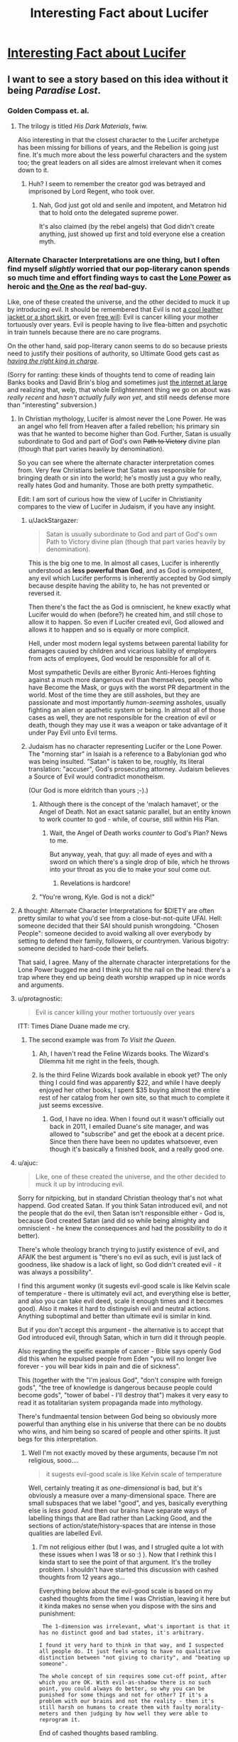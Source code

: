 #+TITLE: Interesting Fact about Lucifer

* [[http://actuallykylekallgren.tumblr.com/post/127871934599/witch-boots-emofag420-the-vengeful-crobat][Interesting Fact about Lucifer]]
:PROPERTIES:
:Author: xamueljones
:Score: 14
:DateUnix: 1441022185.0
:DateShort: 2015-Aug-31
:END:

** I want to see a story based on this idea without it being /Paradise Lost/.
:PROPERTIES:
:Author: xamueljones
:Score: 15
:DateUnix: 1441022247.0
:DateShort: 2015-Aug-31
:END:

*** Golden Compass et. al.
:PROPERTIES:
:Author: EliezerYudkowsky
:Score: 11
:DateUnix: 1441060546.0
:DateShort: 2015-Sep-01
:END:

**** The trilogy is titled /His Dark Materials/, fwiw.

Also interesting in that the closest character to the Lucifer archetype has been missing for billions of years, and the Rebellion is going just fine. It's much more about the less powerful characters and the system too; the great leaders on all sides are almost irrelevant when it comes down to it.
:PROPERTIES:
:Author: PeridexisErrant
:Score: 10
:DateUnix: 1441070654.0
:DateShort: 2015-Sep-01
:END:

***** Huh? I seem to remember the creator god was betrayed and imprisoned by Lord Regent, who took over.
:PROPERTIES:
:Author: TimTravel
:Score: 1
:DateUnix: 1441097442.0
:DateShort: 2015-Sep-01
:END:

****** Nah, God just got old and senile and impotent, and Metatron hid that to hold onto the delegated supreme power.

It's also claimed (by the rebel angels) that God didn't create anything, just showed up first and told everyone else a creation myth.
:PROPERTIES:
:Author: PeridexisErrant
:Score: 7
:DateUnix: 1441115296.0
:DateShort: 2015-Sep-01
:END:


*** Alternate Character Interpretations are one thing, but I often find myself /slightly/ worried that our pop-literary canon spends so much time and effort finding ways to cast the [[http://www.youngwizards.com/ErrantryWiki/index.php/Lone_Power][Lone Power]] as heroic and [[http://www.youngwizards.com/ErrantryWiki/index.php/One%2C_the][the One]] as the /real/ bad-guy.

Like, one of these created the universe, and the other decided to muck it up by introducing evil. It should be remembered that Evil is not [[http://tvtropes.org/pmwiki/pmwiki.php/Main/EvilIsSexy][a cool leather jacket or a short skirt]], or even [[http://tvtropes.org/pmwiki/pmwiki.php/Main/TheEvilsOfFreeWill][free will]]: Evil is cancer killing your mother tortuously over years. Evil is people having to live flea-bitten and psychotic in train tunnels because there are no care programs.

On the other hand, said pop-literary canon seems to do so because priests need to justify their positions of authority, so Ultimate Good gets cast as [[http://tvtropes.org/pmwiki/pmwiki.php/Main/RightfulKingReturns][/having the right king in charge/]].

(Sorry for ranting: these kinds of thoughts tend to come of reading Iain Banks books and David Brin's blog and sometimes just [[http://www.scottlondon.com/interviews/saul.html][the internet at large]] and realizing that, welp, that whole Enlightenment thing we go on about was /really recent/ and /hasn't actually fully won yet/, and still needs defense more than "interesting" subversion.)
:PROPERTIES:
:Score: 19
:DateUnix: 1441027907.0
:DateShort: 2015-Aug-31
:END:

**** In Christian mythology, Lucifer is almost never the Lone Power. He was an angel who fell from Heaven after a failed rebellion; his primary sin was that he wanted to become higher than God. Further, Satan is usually subordinate to God and part of God's own +Path to Victory+ divine plan (though that part varies heavily by denomination).

So you can see where the alternate character interpretation comes from. Very few Christians believe that Satan was responsible for bringing death or sin into the world; he's mostly just a guy who really, really hates God and humanity. Those are both pretty sympathetic.

Edit: I am sort of curious how the view of Lucifer in Christianity compares to the view of Lucifer in Judaism, if you have any insight.
:PROPERTIES:
:Author: alexanderwales
:Score: 20
:DateUnix: 1441032676.0
:DateShort: 2015-Aug-31
:END:

***** u/JackStargazer:
#+begin_quote
  Satan is usually subordinate to God and part of God's own Path to Victory divine plan (though that part varies heavily by denomination).
#+end_quote

This is the big one to me. In almost all cases, Lucifer is inherently understood as *less powerful than God*, and as God is omnipotent, any evil which Lucifer performs is inherently accepted by God simply because despite having the ability to, he has not prevented or reversed it.

Then there's the fact the as God is omniscient, he knew exactly what Lucifer would do when (before?) he created him, and still chose to allow it to happen. So even if Lucifer created evil, God allowed and allows it to happen and so is equally or more complicit.

Hell, under most modern legal systems between parental liability for damages caused by children and vicarious liability of employers from acts of employees, God would be responsible for all of it.

Most sympathetic Devils are either Byronic Anti-Heroes fighting against a much more dangerous evil than themselves, people who have Become the Mask, or guys with the worst PR department in the world. Most of the time they are still assholes, but they are passionate and most importantly /human-seeming/ assholes, usually fighting an alien or apathetic system or being. In almost all of those cases as well, they are not responsible for the creation of evil or death, though they may use it was a weapon or take advantage of it under Pay Evil unto Evil terms.
:PROPERTIES:
:Author: JackStargazer
:Score: 12
:DateUnix: 1441035594.0
:DateShort: 2015-Aug-31
:END:


***** Judaism has no character representing Lucifer or the Lone Power. The "morning star" in Isaiah is a reference to a Babylonian god who was being insulted. "Satan" is taken to be, roughly, its literal translation: "accuser", God's prosecuting attorney. Judaism believes a Source of Evil would contradict monotheism.

(Our God is more eldritch than yours ;-).)
:PROPERTIES:
:Score: 11
:DateUnix: 1441042443.0
:DateShort: 2015-Aug-31
:END:

****** Although there is the concept of the 'malach hamavet', or the Angel of Death. Not an exact satanic parallel, but an entity known to work counter to god - while, of course, still within His Plan.
:PROPERTIES:
:Author: brandalizing
:Score: 4
:DateUnix: 1441054688.0
:DateShort: 2015-Sep-01
:END:

******* Wait, the Angel of Death works /counter/ to God's Plan? News to me.

But anyway, yeah, that guy: all made of eyes and with a sword on which there's a single drop of bile, which he throws into your throat as you die to make your soul come out.
:PROPERTIES:
:Score: 3
:DateUnix: 1441061470.0
:DateShort: 2015-Sep-01
:END:

******** Revelations is hardcore!
:PROPERTIES:
:Author: nerdguy1138
:Score: 1
:DateUnix: 1441180850.0
:DateShort: 2015-Sep-02
:END:


****** "You're wrong, Kyle. God is not a dick!"
:PROPERTIES:
:Author: Ken_M_Imposter
:Score: 2
:DateUnix: 1441058811.0
:DateShort: 2015-Sep-01
:END:


**** A thought: Alternate Character Interpretations for $DIETY are often pretty similar to what you'd see from a close-but-not-quite UFAI. Hell: someone decided that their SAI should punish wrongdoing. "Chosen People": someone decided to avoid walking all over everybody by setting to defend their family, followers, or countrymen. Various bigotry: someone decided to hard-code their beliefs.

That said, I agree. Many of the alternate character interpretations for the Lone Power bugged me and I think you hit the nail on the head: there's a trap where they end up being death worship wrapped up in nice words and arguments.
:PROPERTIES:
:Author: Vebeltast
:Score: 6
:DateUnix: 1441032413.0
:DateShort: 2015-Aug-31
:END:


**** u/protagnostic:
#+begin_quote
  Evil is cancer killing your mother tortuously over years
#+end_quote

ITT: Times Diane Duane made me cry.
:PROPERTIES:
:Author: protagnostic
:Score: 3
:DateUnix: 1441120939.0
:DateShort: 2015-Sep-01
:END:

***** The second example was from /To Visit the Queen/.
:PROPERTIES:
:Score: 2
:DateUnix: 1441136666.0
:DateShort: 2015-Sep-02
:END:

****** Ah, I haven't read the Feline Wizards books. The Wizard's Dilemma hit me right in the feels, though.
:PROPERTIES:
:Author: protagnostic
:Score: 2
:DateUnix: 1441157685.0
:DateShort: 2015-Sep-02
:END:


****** Is the third Feline Wizards book available in ebook yet? The only thing I could find was apparently $22, and while I have deeply enjoyed her other books, I spent $35 buying almost the entire rest of her catalog from her own site, so that much to complete it just seems excessive.
:PROPERTIES:
:Author: nerdguy1138
:Score: 2
:DateUnix: 1441180694.0
:DateShort: 2015-Sep-02
:END:

******* God, I have no idea. When I found out it wasn't officially out back in 2011, I emailed Duane's site manager, and was allowed to "subscribe" and get the ebook at a decent price. Since then there have been no updates whatsoever, even though it's basically a finished book, and a really good one.
:PROPERTIES:
:Score: 2
:DateUnix: 1441215300.0
:DateShort: 2015-Sep-02
:END:


**** u/ajuc:
#+begin_quote
  Like, one of these created the universe, and the other decided to muck it up by introducing evil.
#+end_quote

Sorry for nitpicking, but in standard Christian theology that's not what happend. God created Satan. If you think Satan introduced evil, and not the people that do the evil, then Satan isn't responsible either - God is, because God created Satan (and did so while being almighty and omniscient - he knew the consequences and had the possibility to do it better).

There's whole theology branch trying to justify existence of evil, and AFAIK the best argument is "there's no evil as such, evil is just lack of goodness, like shadow is a lack of light, so God didn't created evil - it was always a possibility".

I find this argument wonky (it sugests evil-good scale is like Kelvin scale of temperature - there is ultimately evil act, and everything else is better, and also you can take evil deed, scale it enough times and it becomes good). Also it makes it hard to distinguish evil and neutral actions. Anything suboptimal and better than ultimate evil is similar in kind.

But if you don't accept this argument - the alternative is to accept that God introduced evil, through Satan, which in turn did it through people.

Also regarding the speific example of cancer - Bible says openly God did this when he expulsed people from Eden "you will no longer live forever - you will bear kids in pain and die of sickness".

This (together with the "I'm jealous God", "don't conspire with foreign gods", "the tree of knowledge is dangerous because people could become gods", "tower of babel - I'll destroy that") makes it very easy to read it as totalitarian system propaganda made into mythology.

There's fundmaental tension between God being so obviously more powerful than anything else in his universe that there can be no doubts who wins, and him being so scared of people and other spirits. It just begs for this interpretation.
:PROPERTIES:
:Author: ajuc
:Score: 3
:DateUnix: 1441292737.0
:DateShort: 2015-Sep-03
:END:

***** Well I'm not exactly moved by these arguments, because I'm not religious, sooo....

#+begin_quote
  it sugests evil-good scale is like Kelvin scale of temperature
#+end_quote

Well, certainly treating it as /one-dimensional/ is bad, but it's obviously a measure over a many-dimensional space. There are small subspaces that we label "good", and yes, basically everything else is /less good/. And then our brains have separate ways of labelling things that are Bad rather than Lacking Good, and the sections of action/state/history-spaces that are intense in those qualities are labelled Evil.
:PROPERTIES:
:Score: 1
:DateUnix: 1441293013.0
:DateShort: 2015-Sep-03
:END:

****** I'm not religious either (but I was, and I strugled quite a lot with these issues when I was 18 or so :) ). Now that I rethink this I kinda start to see the point of that argument. It's the trolley problem. I shouldn't have started this discussion with cashed thoughts from 12 years ago...

Everything below about the evil-good scale is based on my cashed thoughts from the time I was Christian, leaving it here but it kinda makes no sense when you dispose with the sins and punishment:

#+begin_example
   The 1-dimension was irrelevant, what's important is that it has no distinct good and bad states, it's arbitrary.

  I found it very hard to think in that way, and I suspected all people do. It just feels wrong to have no qualitative distinction between "not giving to charity", and "beating up someone".

  The whole concept of sin requires some cut-off point, after which you are OK. With evil-as-shadow there is no such point, you could always do better, so why you can be punished for some things and not for other? If it's a problem with our brains and not the reality - then it's still harsh on humans to create them with faulty morality-meters and then judging by how well they were able to reprogram it.
#+end_example

End of cashed thoughts based rambling.

Still the point that Roman Catholic theology (and many others I suspect) invites "Satan = good guy rebel" interpretation stands.
:PROPERTIES:
:Author: ajuc
:Score: 1
:DateUnix: 1441295646.0
:DateShort: 2015-Sep-03
:END:


***** What exactly do you find 'wonky' in the evil as lack of good argument? Basically it seems like because you find the scale hard to read it doesn't make sense. My dog can't read a thermometer but that hardly means that temperature doesn't exist on a continuous scale (sorry not comparing you to a dog, but if some omni-potent/scient being is the one making/reading the scale we would be less than a dog in comparison presumably). Anyway, I might not be able to judge an ultimately evil act against one slightly better, but I know when something shitty is going on just like my dog knows when its hot outside.

I agree that a strict reading of the bible would lead you to a God who purposefully created evil, of course. So if that's your reasoning it makes sense. But people making theodicy arguments almost all believe that the bible stories (especially the early ones) are metaphor, not history.

I'm also not religious but I would believe that it is inevitable that if you create a creature with truly free-will that it will eventually chose to exercise that freedom even if it meant not living in eternal bliss anymore. I think many would rather explore the unknown or not just do what Daddy tells them for all eternity. I am sure after a billion years of orgasming, a bit of pain might be a welcome new experience. Which makes the story of someone saying "Fuck you dad I don't want to live under your roof anymore and damn the consequences" make perfect sense to me.
:PROPERTIES:
:Author: Ozimandius
:Score: 1
:DateUnix: 1442109719.0
:DateShort: 2015-Sep-13
:END:


**** u/Jiro_T:
#+begin_quote
  Evil is cancer killing your mother tortuously over years.
#+end_quote

I know which of God and Satan is supposed to have introduced cancer into the world, and it's not Satan.

(At least unless you buy into certain religious ideas about the Fall metaphysically changing everything else in the universe, and even then, God arranged it so the Fall could do that.)
:PROPERTIES:
:Author: Jiro_T
:Score: 2
:DateUnix: 1441087611.0
:DateShort: 2015-Sep-01
:END:

***** u/deleted:
#+begin_quote
  certain religious ideas about the Fall metaphysically changing everything else in the universe
#+end_quote

I thought that was canon?

Oh well, I'm not Christian.
:PROPERTIES:
:Score: 1
:DateUnix: 1441111144.0
:DateShort: 2015-Sep-01
:END:

****** Roman Catholic canon is - God introduced death and sickness when expulsing people from Eden.
:PROPERTIES:
:Author: ajuc
:Score: 1
:DateUnix: 1441294566.0
:DateShort: 2015-Sep-03
:END:


**** I think you have it backwards.

The story is that God created Eden; a perfect world, where there was no hunger, or death, or pain. And the Adversary, greatest among God's creations, rebelling against God, persuaded Man to disobey God; thus ruining everything forever.

I haven't read the Young Wizards books, but it sounds like the One /is/ the traditional Christian-mythology Devil, and the Lone Power /is/ God, just with the serial numbers filed off.
:PROPERTIES:
:Author: MugaSofer
:Score: 1
:DateUnix: 1441102122.0
:DateShort: 2015-Sep-01
:END:

***** u/deleted:
#+begin_quote
  I haven't read the Young Wizards books, but it sounds like the One is the traditional Christian-mythology Devil, and the Lone Power is God, just with the serial numbers filed off.
#+end_quote

Uh, no. Duane (author of the series) has explicitly stated she came up with the core worldbuilding concepts after having come across a line in Talmud that she liked, and the books themselves make explicit reference to a character trying to talk to the One by /praying in a church/.

It's a much, much more Manichean theology than IRL religion allows, but if you read the books, you would see that it does more-or-less align itself with the way religion reads things, just... with a lot more good sense than usual.

(For example, many races, when they reach their Choice (eg: they achieve full sapience and become moral/spiritual agents, and thus have to choose whether to act for the Bright Powers or the Lone One), actually attempt to abolish death via some massively overpowered reality-warping spell. /This actually plays right into the Lone One's hands./ One of Its /favorites/ was a species who decided to try to abolish entropy by /stopping time/, and had to be frantically talked out of it by an intervening wizard.

It never says, straightforwardly, "Take my option so you can suffer and die more." It says, "Choose My service and I will give you the power to dominate the world, and whatever you want, you can reach out and take."

This is why it's /very rare/ for a species to Choose rightly by just refusing the Lone One's offers outright, /seeing correctly/ that what's really being offered is /death as a lifestyle/, even though the few instances shown in the books are shown to have achieved nigh-utopian lives that way.)
:PROPERTIES:
:Score: 5
:DateUnix: 1441108563.0
:DateShort: 2015-Sep-01
:END:

****** Offering awesome-sounding deals where you get Phenomenal Cosmic Power, which should be refused because they're Evil and any deal they offer is always playing into their hands ... sounds like the devil to me, yeah.

But those are much better deals than I've ever heard of the Devil offering, I gotta admit. I'll definitely have to check the series out.
:PROPERTIES:
:Author: MugaSofer
:Score: 2
:DateUnix: 1441182506.0
:DateShort: 2015-Sep-02
:END:

******* u/deleted:
#+begin_quote
  But those are much better deals than I've ever heard of the Devil offering, I gotta admit.
#+end_quote

They're still not very good deals. Examples include, "Devote your species to My service, and I will make you conquerors of the cosmos^{also} ^{a} ^{totalitarian} ^{hive} ^{race} ^{whose} ^{primary} ^{source} ^{of} ^{nutrition} ^{is} ^{fully-conscious,} ^{self-aware} ^{dissenting} ^{individuals} !" Or, "Work for me, and I can help you take your planet back from the filthy mammals^{but} ^{you'll} ^{be} ^{maladapted} ^{for} ^{life} ^{on} ^{your} ^{homeworld} ^{so} ^{everything} ^{will} ^{hurt} ^{all} ^{the} ^{time} !"

Hmmm... Duane pulled that trick twice. Interesting. It's still offensive /both times/.
:PROPERTIES:
:Score: 5
:DateUnix: 1441200067.0
:DateShort: 2015-Sep-02
:END:


***** I thought Timeheart was that place, "where what is loved, is preserved"
:PROPERTIES:
:Author: nerdguy1138
:Score: 3
:DateUnix: 1441181062.0
:DateShort: 2015-Sep-02
:END:


***** Um, no. The LP created death, specifically entropy, and wove it into the fabric of the One's Creation. if you want epic, read High Wizardy, that's my favorite so far. (Currently on A Wizard Alone)
:PROPERTIES:
:Author: nerdguy1138
:Score: 2
:DateUnix: 1441181230.0
:DateShort: 2015-Sep-02
:END:

****** Oh, right. I had the names backwards! Thanks.

Embarrassing ...
:PROPERTIES:
:Author: MugaSofer
:Score: 1
:DateUnix: 1441182680.0
:DateShort: 2015-Sep-02
:END:


*** Are you OK with it being Japanese adult game? If you are, you can try playing [[http://nicoblog.org/pc-games/tears-to-tiara-english-patched/][Tears to Tiara]]. (NSFW, eroge, you have been warned, proceed at your own risk, there is Lucifer fighting for equal rights. He is not really satanic, though.)
:PROPERTIES:
:Author: PlaneOfInfiniteCats
:Score: 3
:DateUnix: 1441047997.0
:DateShort: 2015-Aug-31
:END:


*** What's wrong with /Paradise Lost/? Lucifer is clearly its hero and its a great story to boot (if you skip some of the long dragged out descriptions and angel battles).
:PROPERTIES:
:Author: logrusmage
:Score: 1
:DateUnix: 1441041782.0
:DateShort: 2015-Aug-31
:END:

**** u/xamueljones:
#+begin_quote
  if you skip some of the long dragged out descriptions and angel battles
#+end_quote

It's a very well-written story, but it frequently has sections I just slogged through. Also, it's to avoid people mentioning it since it was the only example I could come up which didn't portrayed Lucifer as an evil being, or went with Evil is Sexy.
:PROPERTIES:
:Author: xamueljones
:Score: 4
:DateUnix: 1441057726.0
:DateShort: 2015-Sep-01
:END:


*** Sort of cheating, but Cradle of Filth's album /Damnation and a Day/ is a reimagining of /Paradise Lost/. The protagonist is Feriluce, and he's joined throughout the story by several allegorical female characters.

One of the curious elements in PL's treatment of Satan is that, at one point, he nearly relents and returns to God, but God reaches down and hardens his heart, causing him to remain an adversary. Similarly, Feriluce realizes his mistake fairly early in the story ("An Enemy Led the Tempest") and eventually wants nothing more than to be left alone to love Faith ("Thank God for the Suffering"), but any joy he finds is constantly taken from him by a vengeful God and a jealous Michael.

[[http://www.darklyrics.com/lyrics/cradleoffilth/damnationandaday.html][See here for complete lyrics.]]
:PROPERTIES:
:Author: omni222
:Score: 1
:DateUnix: 1441060384.0
:DateShort: 2015-Sep-01
:END:


*** I'm quite fond of Devil's Advocate, and I won't apologize for it. Especially Lucifer's monologue near the climax. [[https://www.youtube.com/watch?v=RGR4SFOimlk]]
:PROPERTIES:
:Author: embrodski
:Score: 1
:DateUnix: 1441215531.0
:DateShort: 2015-Sep-02
:END:


** And Terry Pratchett was the first to write Equal Rites.
:PROPERTIES:
:Author: Tholo
:Score: 6
:DateUnix: 1441036336.0
:DateShort: 2015-Aug-31
:END:

*** RIP sir Pratchett
:PROPERTIES:
:Author: Schlessel
:Score: 2
:DateUnix: 1441082503.0
:DateShort: 2015-Sep-01
:END:


** [[https://en.wikipedia.org/wiki/To_Reign_in_Hell][Stephen Brust, /To Reign in Hell/]]
:PROPERTIES:
:Author: ArgentStonecutter
:Score: 5
:DateUnix: 1441025836.0
:DateShort: 2015-Aug-31
:END:

*** My main problem with this book is that the entire tragedy could have been avoided if God and Satan had just sat down and had an actual five-minute discussion, rather than the comedy-of-errors that relying on an unreliable messenger caused. I found it annoying rather than tragic.
:PROPERTIES:
:Author: embrodski
:Score: 1
:DateUnix: 1441215384.0
:DateShort: 2015-Sep-02
:END:

**** That bothered me, too, but I also realized that none of these people had the experience of thousands of years of cohabitation with millions of others. They were all, of necessity, naive.
:PROPERTIES:
:Author: ArgentStonecutter
:Score: 2
:DateUnix: 1441218257.0
:DateShort: 2015-Sep-02
:END:


** So, by this logic, when someone demands equal rights, you should deny them their existing rights and exile them. Frankly, if this church was right about God, I'd have to question who was really Evil.
:PROPERTIES:
:Score: 2
:DateUnix: 1441025015.0
:DateShort: 2015-Aug-31
:END:

*** "No, that's not how it works!"

"Then tell me how it works, reverend!"

"...There are some things man isn't meant to know. "

" Shit like that is what gave the spaghetti monster traction in the first place. F#^{&} off."
:PROPERTIES:
:Author: Kishoto
:Score: 1
:DateUnix: 1441163483.0
:DateShort: 2015-Sep-02
:END:

**** (╯ಠ_ಠ）╯︵ ┻━┻
:PROPERTIES:
:Author: I_Like_Spaghetti
:Score: 0
:DateUnix: 1441163585.0
:DateShort: 2015-Sep-02
:END:
